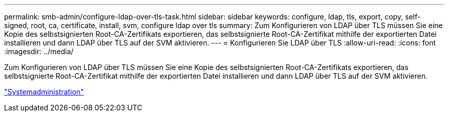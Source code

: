 ---
permalink: smb-admin/configure-ldap-over-tls-task.html 
sidebar: sidebar 
keywords: configure, ldap, tls, export, copy, self-signed, root, ca, certificate, install, svm, configure ldap over tls 
summary: Zum Konfigurieren von LDAP über TLS müssen Sie eine Kopie des selbstsignierten Root-CA-Zertifikats exportieren, das selbstsignierte Root-CA-Zertifikat mithilfe der exportierten Datei installieren und dann LDAP über TLS auf der SVM aktivieren. 
---
= Konfigurieren Sie LDAP über TLS
:allow-uri-read: 
:icons: font
:imagesdir: ../media/


[role="lead"]
Zum Konfigurieren von LDAP über TLS müssen Sie eine Kopie des selbstsignierten Root-CA-Zertifikats exportieren, das selbstsignierte Root-CA-Zertifikat mithilfe der exportierten Datei installieren und dann LDAP über TLS auf der SVM aktivieren.

link:../system-admin/index.html["Systemadministration"]
